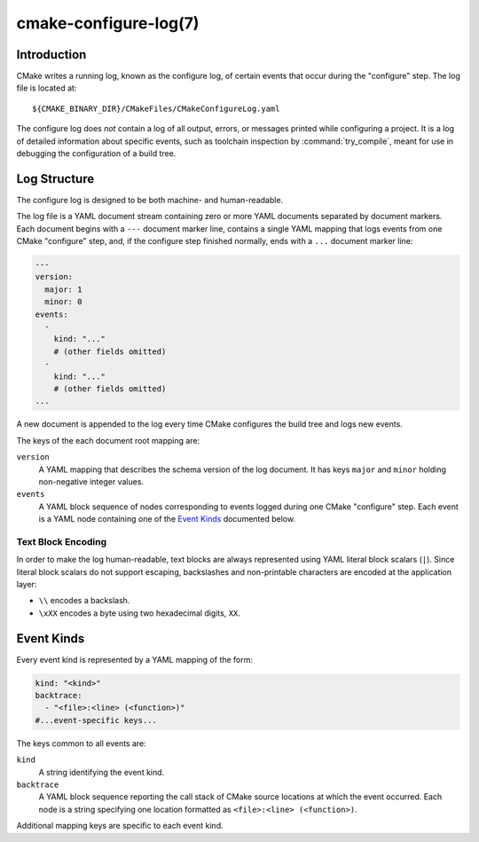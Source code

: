 .. cmake-manual-description: CMake Configure Log

cmake-configure-log(7)
**********************

.. versionadded:: 3.26

.. only:: html

   .. contents::

Introduction
============

CMake writes a running log, known as the configure log,
of certain events that occur during the "configure" step.
The log file is located at::

  ${CMAKE_BINARY_DIR}/CMakeFiles/CMakeConfigureLog.yaml

The configure log does *not* contain a log of all output, errors,
or messages printed while configuring a project.  It is a log of
detailed information about specific events, such as toolchain inspection
by :command:`try_compile`, meant for use in debugging the configuration
of a build tree.

Log Structure
=============

The configure log is designed to be both machine- and human-readable.

The log file is a YAML document stream containing zero or more YAML
documents separated by document markers.  Each document begins
with a ``---`` document marker line, contains a single YAML mapping
that logs events from one CMake "configure" step, and, if the configure
step finished normally, ends with a ``...`` document marker line:

.. code-block:: yaml

  ---
  version:
    major: 1
    minor: 0
  events:
    -
      kind: "..."
      # (other fields omitted)
    -
      kind: "..."
      # (other fields omitted)
  ...

A new document is appended to the log every time CMake configures
the build tree and logs new events.

The keys of the each document root mapping are:

``version``
  A YAML mapping that describes the schema version of the log document.
  It has keys ``major`` and ``minor`` holding non-negative integer values.

``events``
  A YAML block sequence of nodes corresponding to events logged during
  one CMake "configure" step.  Each event is a YAML node containing one
  of the `Event Kinds`_ documented below.

Text Block Encoding
-------------------

In order to make the log human-readable, text blocks are always
represented using YAML literal block scalars (``|``).
Since literal block scalars do not support escaping, backslashes
and non-printable characters are encoded at the application layer:

* ``\\`` encodes a backslash.
* ``\xXX`` encodes a byte using two hexadecimal digits, ``XX``.

.. _`configure-log event kinds`:

Event Kinds
===========

Every event kind is represented by a YAML mapping of the form:

.. code-block:: yaml

  kind: "<kind>"
  backtrace:
    - "<file>:<line> (<function>)"
  #...event-specific keys...

The keys common to all events are:

``kind``
  A string identifying the event kind.

``backtrace``
  A YAML block sequence reporting the call stack of CMake source
  locations at which the event occurred.  Each node is a string
  specifying one location formatted as ``<file>:<line> (<function>)``.

Additional mapping keys are specific to each event kind.
